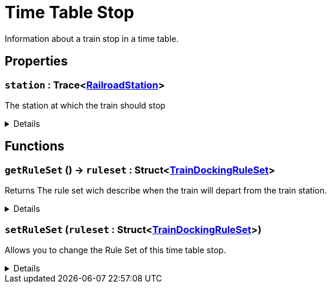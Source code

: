 = Time Table Stop
:table-caption!:

Information about a train stop in a time table.

== Properties

// tag::func-station-title[]
=== `station` : Trace<xref:/reflection/classes/RailroadStation.adoc[RailroadStation]>
// tag::func-station[]

The station at which the train should stop

[%collapsible]
====
[cols="1,5a",separator="!"]
!===
! Flags ! +++<span style='color:#bb2828'><i>RuntimeSync</i></span> <span style='color:#bb2828'><i>RuntimeParallel</i></span>+++

! Display Name ! Station
!===
====
// end::func-station[]
// end::func-station-title[]

== Functions

// tag::func-getRuleSet-title[]
=== `getRuleSet` () -> `ruleset` : Struct<xref:/reflection/structs/TrainDockingRuleSet.adoc[TrainDockingRuleSet]>
// tag::func-getRuleSet[]

Returns The rule set wich describe when the train will depart from the train station.

[%collapsible]
====
[cols="1,5a",separator="!"]
!===
! Flags
! +++<span style='color:#bb2828'><i>RuntimeSync</i></span> <span style='color:#bb2828'><i>RuntimeParallel</i></span> <span style='color:#5dafc5'><i>MemberFunc</i></span>+++

! Display Name ! Get Rule Set
!===

.Return Values
[%header,cols="1,1,4a",separator="!"]
!===
!Name !Type !Description

! *Rule Set* `ruleset`
! Struct<xref:/reflection/structs/TrainDockingRuleSet.adoc[TrainDockingRuleSet]>
! The rule set of this time table stop.
!===

====
// end::func-getRuleSet[]
// end::func-getRuleSet-title[]
// tag::func-setRuleSet-title[]
=== `setRuleSet` (`ruleset` : Struct<xref:/reflection/structs/TrainDockingRuleSet.adoc[TrainDockingRuleSet]>)
// tag::func-setRuleSet[]

Allows you to change the Rule Set of this time table stop.

[%collapsible]
====
[cols="1,5a",separator="!"]
!===
! Flags
! +++<span style='color:#bb2828'><i>RuntimeSync</i></span> <span style='color:#bb2828'><i>RuntimeParallel</i></span> <span style='color:#5dafc5'><i>MemberFunc</i></span>+++

! Display Name ! Set Rule Set
!===

.Parameters
[%header,cols="1,1,4a",separator="!"]
!===
!Name !Type !Description

! *Rule Set* `ruleset`
! Struct<xref:/reflection/structs/TrainDockingRuleSet.adoc[TrainDockingRuleSet]>
! The rule set you want to use instead.
!===

====
// end::func-setRuleSet[]
// end::func-setRuleSet-title[]


